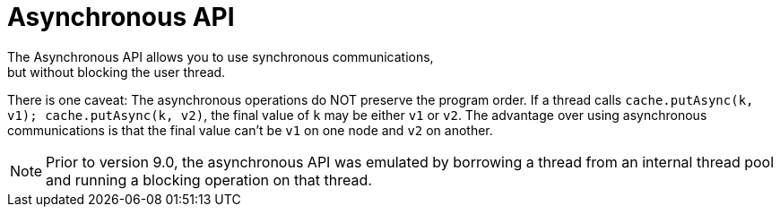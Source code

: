 [id='async_api-{context}']
= Asynchronous API
The Asynchronous API allows you to use synchronous communications,
but without blocking the user thread.

There is one caveat:
The asynchronous operations do NOT preserve the program order.
If a thread calls `cache.putAsync(k, v1); cache.putAsync(k, v2)`, the final value of `k`
may be either `v1` or `v2`.
The advantage over using asynchronous communications is that the final value can't be
`v1` on one node and `v2` on another.

NOTE: Prior to version 9.0, the asynchronous API was emulated by borrowing a thread from
an internal thread pool and running a blocking operation on that thread.
